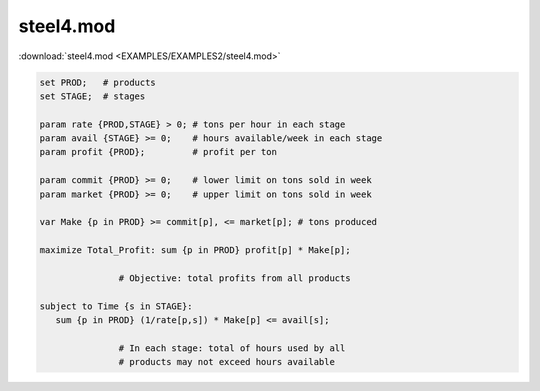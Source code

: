 steel4.mod
==========

:download:`steel4.mod <EXAMPLES/EXAMPLES2/steel4.mod>`

.. code-block:: ampl

    set PROD;   # products
    set STAGE;  # stages
    
    param rate {PROD,STAGE} > 0; # tons per hour in each stage
    param avail {STAGE} >= 0;    # hours available/week in each stage
    param profit {PROD};         # profit per ton
    
    param commit {PROD} >= 0;    # lower limit on tons sold in week
    param market {PROD} >= 0;    # upper limit on tons sold in week
    
    var Make {p in PROD} >= commit[p], <= market[p]; # tons produced
    
    maximize Total_Profit: sum {p in PROD} profit[p] * Make[p];
    
                   # Objective: total profits from all products
    
    subject to Time {s in STAGE}:
       sum {p in PROD} (1/rate[p,s]) * Make[p] <= avail[s];
    
                   # In each stage: total of hours used by all
                   # products may not exceed hours available
